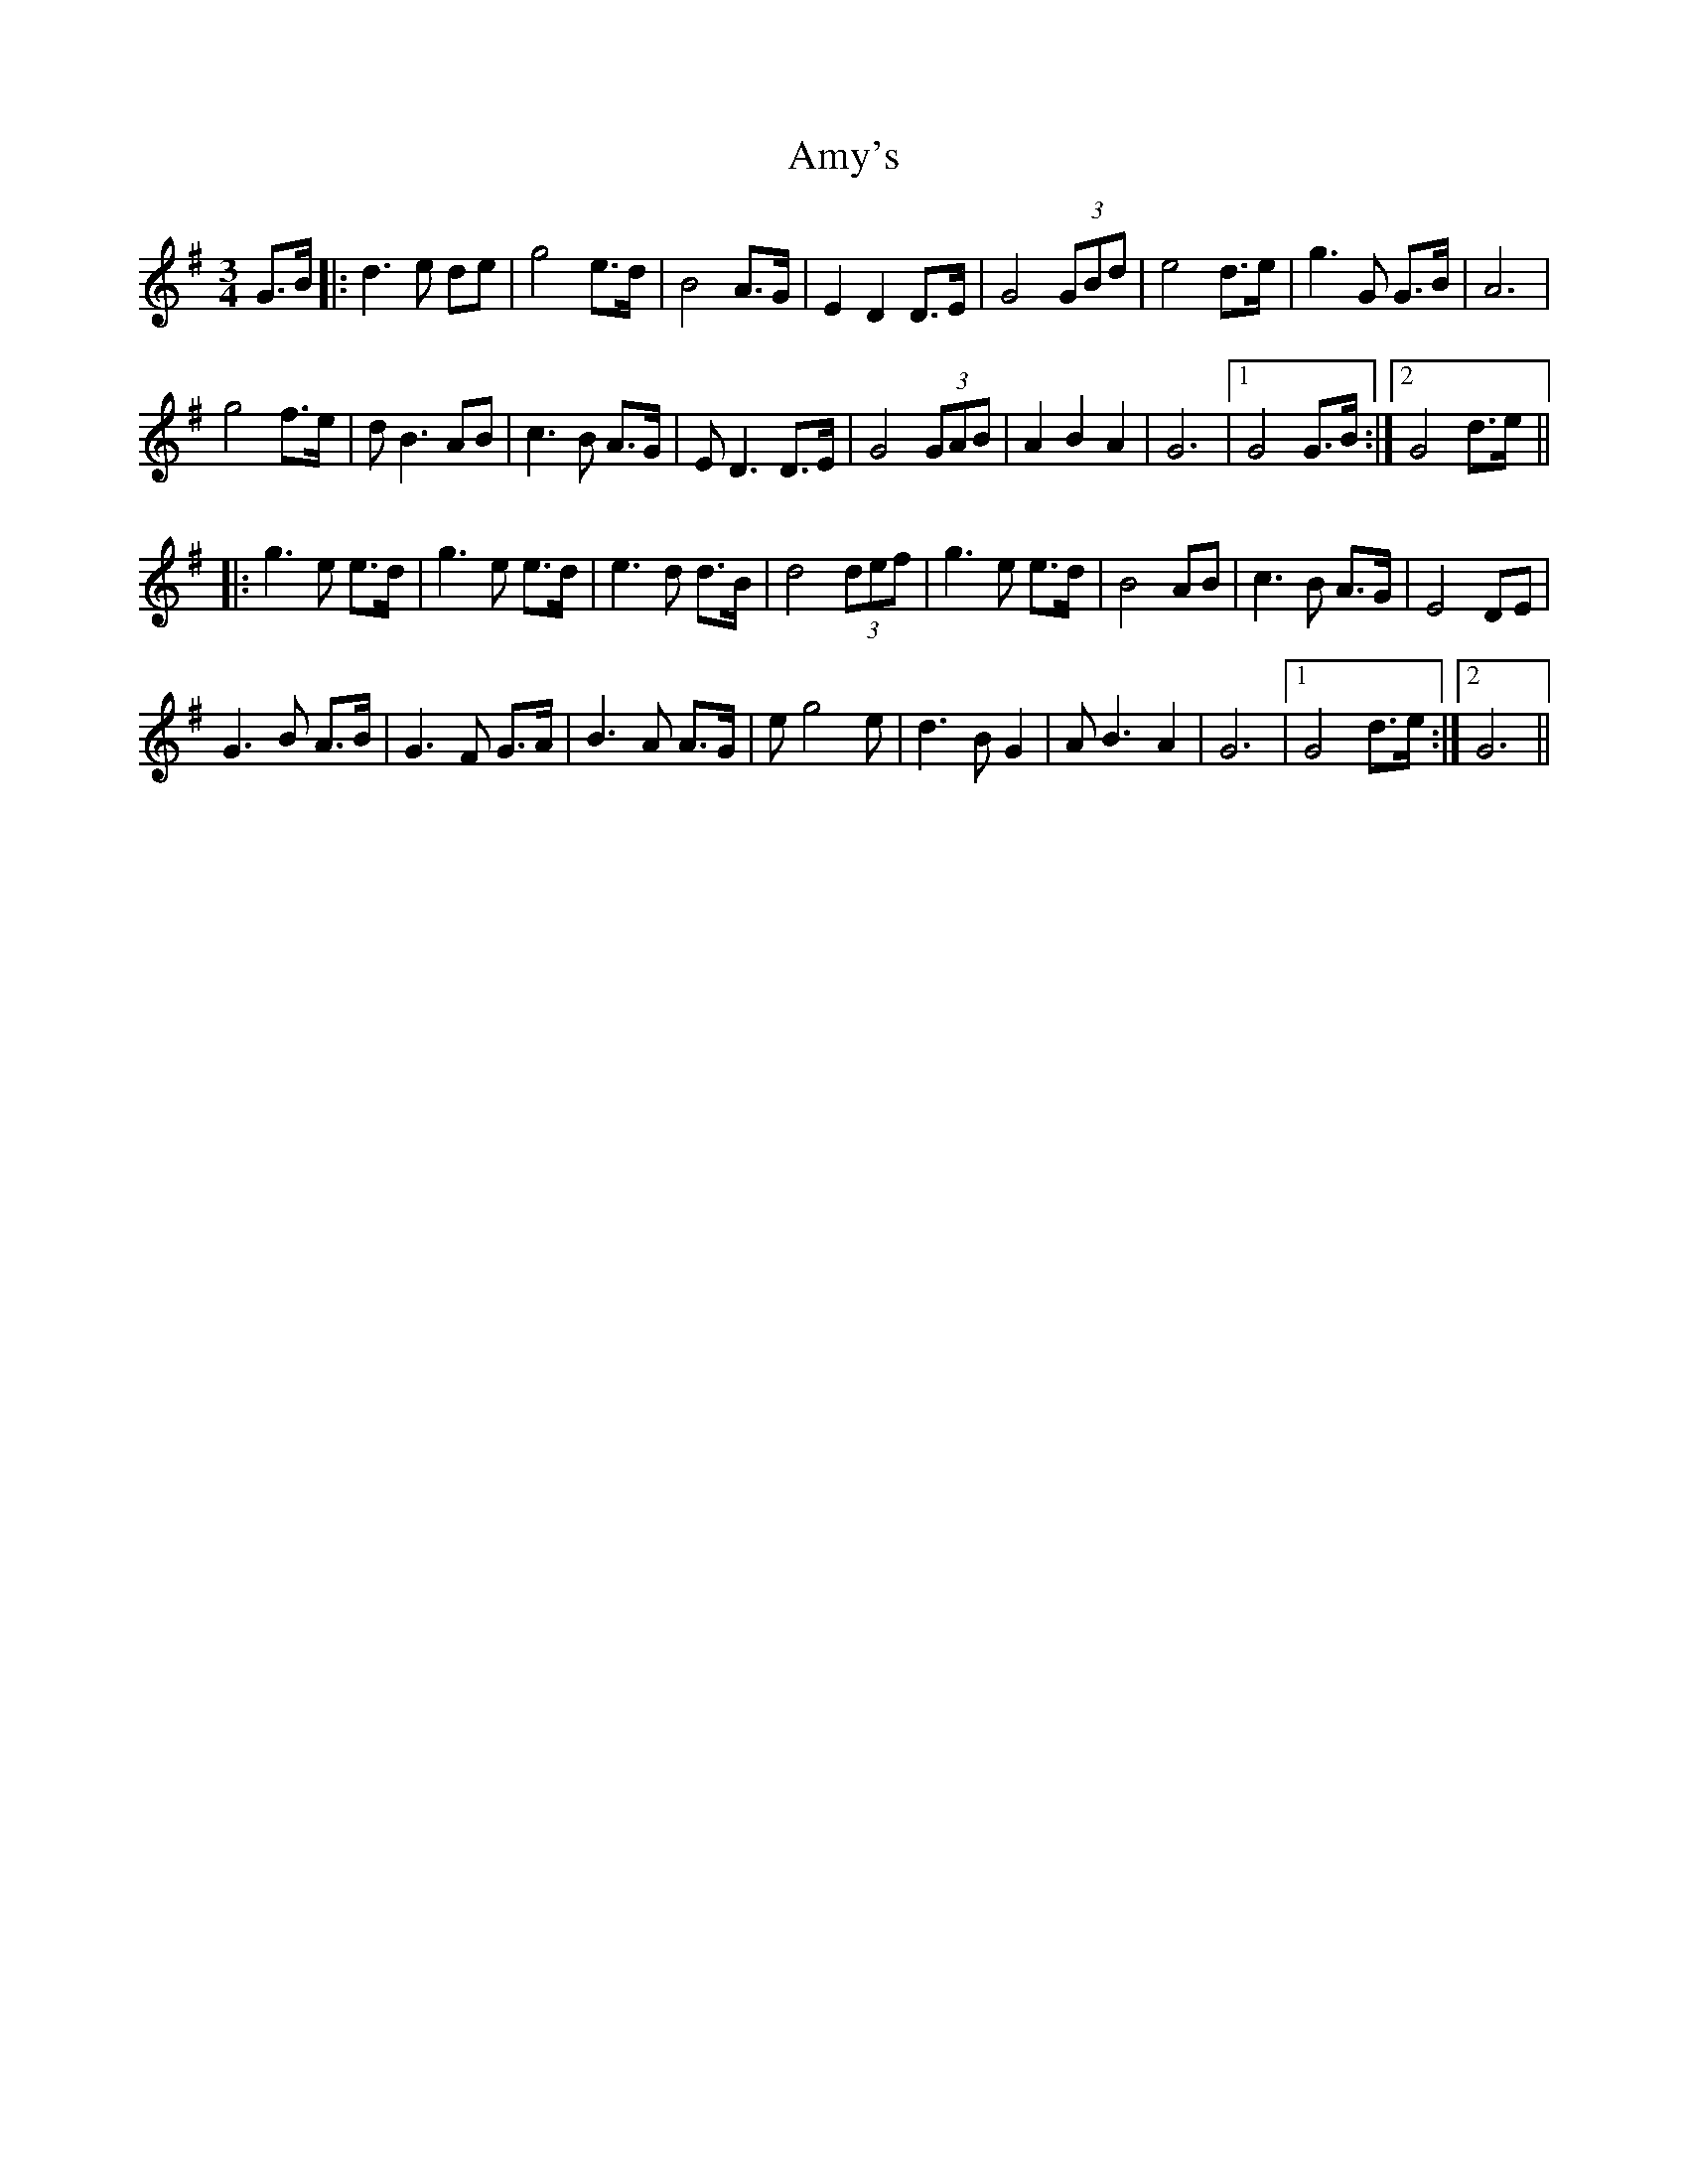 X: 1119
T: Amy's
R: waltz
M: 3/4
K: Gmajor
G>B|:d3 e de|g4 e>d|B4 A>G|E2 D2 D>E|G4 (3GBd|e4 d>e|g3 G G>B|A6|
g4 f>e|dB3 AB|c3B A>G|ED3 D>E|G4 (3GAB|A2 B2 A2|G6|1 G4 G>B:|2 G4 d>e||
|:g3e e>d|g3e e>d|e3d d>B|d4 (3def|g3 e e>d|B4 AB|c3B A>G|E4 DE|
G3B A>B|G3F G>A|B3A A>G|eg4 e|d3 B G2|AB3 A2|G6|1 G4 d>e:|2 G6||

